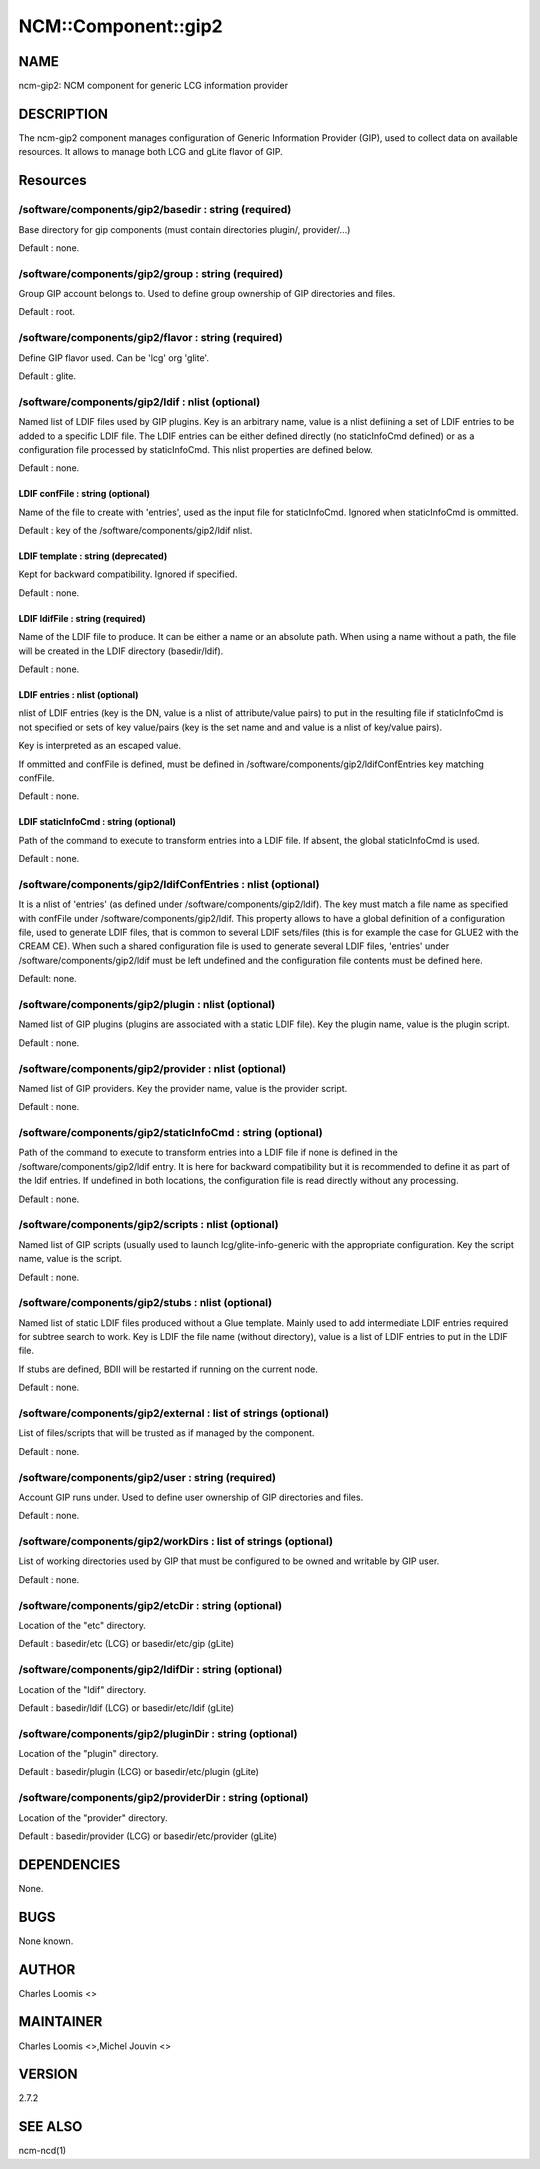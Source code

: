 
######################
NCM\::Component\::gip2
######################


****
NAME
****


ncm-gip2:  NCM component for generic LCG information provider


***********
DESCRIPTION
***********


The ncm-gip2 component manages configuration of Generic Information Provider (GIP), used to collect data on available resources. It
allows to manage both LCG and gLite flavor of GIP.


*********
Resources
*********


/software/components/gip2/basedir : string (required)
=====================================================


Base directory for gip components (must contain directories plugin/, provider/...)

Default : none.


/software/components/gip2/group : string (required)
===================================================


Group GIP account belongs to. Used to define group ownership of GIP directories and files.

Default : root.


/software/components/gip2/flavor : string (required)
====================================================


Define GIP flavor used. Can be 'lcg' org 'glite'.

Default : glite.


/software/components/gip2/ldif : nlist (optional)
=================================================


Named list of LDIF files used by GIP plugins. Key is an arbitrary name, value is a nlist defiining a set of LDIF
entries to be added to a specific LDIF file. The LDIF entries can be either defined directly (no staticInfoCmd defined)
or as a configuration file processed by staticInfoCmd. This nlist properties are defined below.

Default : none.

LDIF confFile : string (optional)
---------------------------------


Name of the file to create with 'entries', used as the input file for staticInfoCmd. Ignored when
staticInfoCmd is ommitted.

Default : key of the /software/components/gip2/ldif nlist.


LDIF template : string (deprecated)
-----------------------------------


Kept for backward compatibility. Ignored if specified.

Default : none.


LDIF ldifFile : string (required)
---------------------------------


Name of the LDIF file to produce. It can be either a name or an absolute path. When using a name without a path,
the file will be created in the LDIF directory (basedir/ldif).

Default : none.


LDIF entries : nlist (optional)
-------------------------------


nlist of LDIF entries (key is the DN, value is a nlist of attribute/value pairs) to put in the resulting file 
if staticInfoCmd is not specified or sets of key value/pairs (key is the set name and and value is a nlist of key/value pairs).

Key is interpreted as an escaped value.

If ommitted and confFile is defined, must be defined in /software/components/gip2/ldifConfEntries 
key matching confFile.

Default : none.


LDIF staticInfoCmd : string (optional)
--------------------------------------


Path of the command to execute to transform entries into a LDIF file. If absent, the global
staticInfoCmd is used.

Default : none.



/software/components/gip2/ldifConfEntries : nlist (optional)
============================================================


It is a nlist of 'entries' (as defined under /software/components/gip2/ldif). The key must match a file name as
specified with confFile under /software/components/gip2/ldif. This property allows to have a global definition
of a configuration file, used to generate LDIF files, that is common to several LDIF sets/files (this is for example the
case for GLUE2 with the CREAM CE). When such a shared configuration file is used to generate several LDIF files,
'entries' under /software/components/gip2/ldif must be left undefined and the configuration file contents must
be defined here.

Default: none.


/software/components/gip2/plugin : nlist (optional)
===================================================


Named list of GIP plugins (plugins are associated with a static LDIF file). Key the plugin name, value is the plugin script.

Default : none.


/software/components/gip2/provider : nlist (optional)
=====================================================


Named list of GIP providers. Key the provider name, value is the provider script.

Default : none.


/software/components/gip2/staticInfoCmd : string (optional)
===========================================================


Path of the command to execute to transform entries into a LDIF file if none is defined in the 
/software/components/gip2/ldif entry. It is here for backward compatibility but it is recommended
to define it as part of the ldif entries. If undefined in both locations, the configuration file
is read directly without any processing.

Default : none.


/software/components/gip2/scripts : nlist (optional)
====================================================


Named list of GIP scripts (usually used to launch lcg/glite-info-generic with the appropriate configuration.
Key the script name, value is the script.

Default : none.


/software/components/gip2/stubs : nlist (optional)
==================================================


Named list of static LDIF files produced without a Glue template. Mainly used to add intermediate LDIF entries
required for subtree search to work. Key is LDIF the file name (without directory), value is a list of LDIF entries
to put in the LDIF file.

If stubs are defined, BDII will be restarted if running on the current node.

Default : none.


/software/components/gip2/external : list of strings (optional)
===============================================================


List of files/scripts that will be trusted as if managed by the component.

Default : none.


/software/components/gip2/user : string (required)
==================================================


Account GIP runs under. Used to define user ownership of GIP directories and files.

Default : none.


/software/components/gip2/workDirs : list of strings (optional)
===============================================================


List of working directories used by GIP that must be configured to be owned and writable by GIP user.

Default : none.


/software/components/gip2/etcDir : string (optional)
====================================================


Location of the "etc" directory.

Default : basedir/etc (LCG) or basedir/etc/gip (gLite)


/software/components/gip2/ldifDir : string (optional)
=====================================================


Location of the "ldif" directory.

Default : basedir/ldif (LCG) or basedir/etc/ldif (gLite)


/software/components/gip2/pluginDir : string (optional)
=======================================================


Location of the "plugin" directory.

Default : basedir/plugin (LCG) or basedir/etc/plugin (gLite)


/software/components/gip2/providerDir : string (optional)
=========================================================


Location of the "provider" directory.

Default : basedir/provider (LCG) or basedir/etc/provider (gLite)



************
DEPENDENCIES
************


None.


****
BUGS
****


None known.


******
AUTHOR
******


Charles Loomis <>


**********
MAINTAINER
**********


Charles Loomis <>,Michel Jouvin <>


*******
VERSION
*******


2.7.2


********
SEE ALSO
********


ncm-ncd(1)

